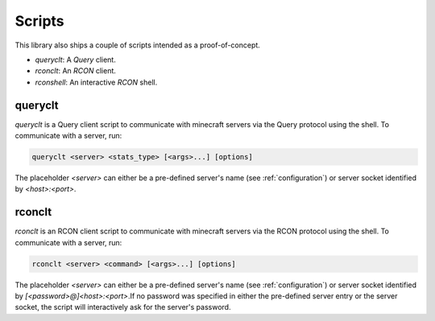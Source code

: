 Scripts
=======
This library also ships a couple of scripts intended as a proof-of-concept.

* `queryclt`: A `Query` client.
* `rconclt`: An `RCON` client.
* `rconshell`: An interactive `RCON` shell.

queryclt
--------
`queryclt` is a Query client script to communicate with minecraft servers via the Query protocol using the shell.
To communicate with a server, run:

.. code-block:: bash

    queryclt <server> <stats_type> [<args>...] [options]

The placeholder `<server>` can either be a pre-defined server's name (see :ref:`configuration`) or server socket identified by `<host>:<port>`.

rconclt
-------
`rconclt` is an RCON client script to communicate with minecraft servers via the RCON protocol using the shell.
To communicate with a server, run:

.. code-block:: bash

    rconclt <server> <command> [<args>...] [options]

The placeholder `<server>` can either be a pre-defined server's name (see :ref:`configuration`) or server socket identified by `[<password>@]<host>:<port>`.\
If no password was specified in either the pre-defined server entry or the server socket, the script will interactively ask for the server's password.
